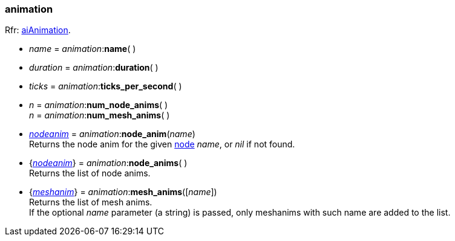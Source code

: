 
[[animation]]
=== animation

[small]#Rfr: link:++http://sir-kimmi.de/assimp/lib_html/structai_animation.html++[aiAnimation].#


* _name_ = _animation_++:++*name*( )

* _duration_ = _animation_++:++*duration*( ) +

* _ticks_ = _animation_++:++*ticks_per_second*( ) +

* _n_ = _animation_++:++*num_node_anims*( ) +
_n_ = _animation_++:++*num_mesh_anims*( )

* <<nodeanim, _nodeanim_>> = _animation_++:++*node_anim*(_name_) +
[small]#Returns the node anim for the given <<node, node>> _name_, or _nil_
if not found.#

* {<<nodeanim, _nodeanim_>>} = _animation_++:++*node_anims*( ) +
[small]#Returns the list of node anims.#

* {<<meshanim, _meshanim_>>} = _animation_++:++*mesh_anims*([_name_]) +
[small]#Returns the list of mesh anims. +
If the optional _name_ parameter (a string) is passed, only meshanims with such name
are added to the list.#



